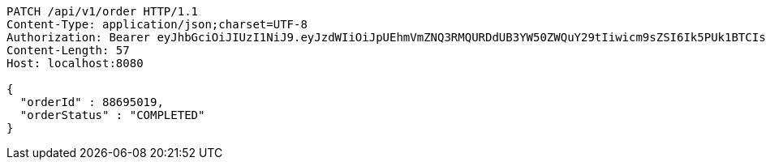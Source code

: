 [source,http,options="nowrap"]
----
PATCH /api/v1/order HTTP/1.1
Content-Type: application/json;charset=UTF-8
Authorization: Bearer eyJhbGciOiJIUzI1NiJ9.eyJzdWIiOiJpUEhmVmZNQ3RMQURDdUB3YW50ZWQuY29tIiwicm9sZSI6Ik5PUk1BTCIsImlhdCI6MTcxNzA2MDMyOCwiZXhwIjoxNzE3MDYzOTI4fQ.0I73a-cdwizMiVoG1Ej4yslZXjsxY_K5-4zmrfa9UUs
Content-Length: 57
Host: localhost:8080

{
  "orderId" : 88695019,
  "orderStatus" : "COMPLETED"
}
----